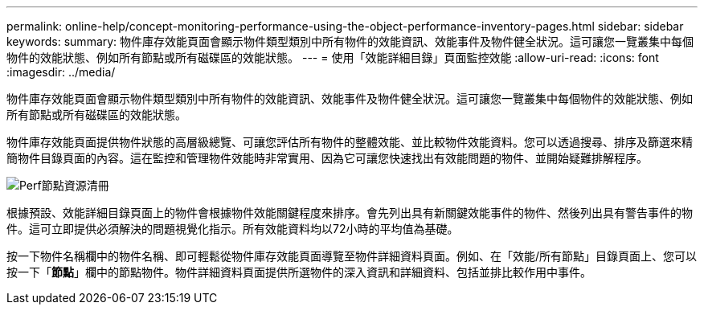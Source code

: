 ---
permalink: online-help/concept-monitoring-performance-using-the-object-performance-inventory-pages.html 
sidebar: sidebar 
keywords:  
summary: 物件庫存效能頁面會顯示物件類型類別中所有物件的效能資訊、效能事件及物件健全狀況。這可讓您一覽叢集中每個物件的效能狀態、例如所有節點或所有磁碟區的效能狀態。 
---
= 使用「效能詳細目錄」頁面監控效能
:allow-uri-read: 
:icons: font
:imagesdir: ../media/


[role="lead"]
物件庫存效能頁面會顯示物件類型類別中所有物件的效能資訊、效能事件及物件健全狀況。這可讓您一覽叢集中每個物件的效能狀態、例如所有節點或所有磁碟區的效能狀態。

物件庫存效能頁面提供物件狀態的高層級總覽、可讓您評估所有物件的整體效能、並比較物件效能資料。您可以透過搜尋、排序及篩選來精簡物件目錄頁面的內容。這在監控和管理物件效能時非常實用、因為它可讓您快速找出有效能問題的物件、並開始疑難排解程序。

image::../media/perf-node-inventory.gif[Perf節點資源清冊]

根據預設、效能詳細目錄頁面上的物件會根據物件效能關鍵程度來排序。會先列出具有新關鍵效能事件的物件、然後列出具有警告事件的物件。這可立即提供必須解決的問題視覺化指示。所有效能資料均以72小時的平均值為基礎。

按一下物件名稱欄中的物件名稱、即可輕鬆從物件庫存效能頁面導覽至物件詳細資料頁面。例如、在「效能/所有節點」目錄頁面上、您可以按一下「*節點*」欄中的節點物件。物件詳細資料頁面提供所選物件的深入資訊和詳細資料、包括並排比較作用中事件。
